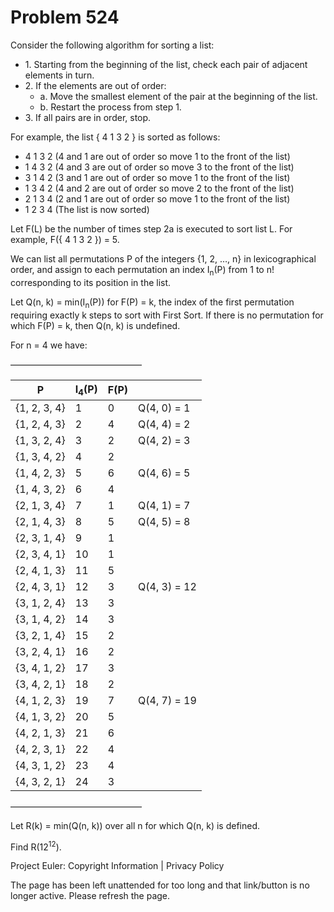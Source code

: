*   Problem 524

   Consider the following algorithm for sorting a list:

     * 1. Starting from the beginning of the list, check each pair of
       adjacent elements in turn.
     * 2. If the elements are out of order:
          * a. Move the smallest element of the pair at the beginning of the
            list.
          * b. Restart the process from step 1.
     * 3. If all pairs are in order, stop.

   For example, the list { 4 1 3 2 } is sorted as follows:

     * 4 1 3 2 (4 and 1 are out of order so move 1 to the front of the list)
     * 1 4 3 2 (4 and 3 are out of order so move 3 to the front of the list)
     * 3 1 4 2 (3 and 1 are out of order so move 1 to the front of the list)
     * 1 3 4 2 (4 and 2 are out of order so move 2 to the front of the list)
     * 2 1 3 4 (2 and 1 are out of order so move 1 to the front of the list)
     * 1 2 3 4 (The list is now sorted)

   Let F(L) be the number of times step 2a is executed to sort list L. For
   example, F({ 4 1 3 2 }) = 5.

   We can list all permutations P of the integers {1, 2, ..., n} in
   lexicographical order, and assign to each permutation an index I_n(P) from
   1 to n! corresponding to its position in the list.

   Let Q(n, k) = min(I_n(P)) for F(P) = k, the index of the first permutation
   requiring exactly k steps to sort with First Sort. If there is no
   permutation for which F(P) = k, then Q(n, k) is undefined.

   For n = 4 we have:

   +---------------------------------------------+
   | P            | I_4(P) | F(P) |              |
   |--------------+--------+------+--------------|
   | {1, 2, 3, 4} | 1      | 0    | Q(4, 0) = 1  |
   |--------------+--------+------+--------------|
   | {1, 2, 4, 3} | 2      | 4    | Q(4, 4) = 2  |
   |--------------+--------+------+--------------|
   | {1, 3, 2, 4} | 3      | 2    | Q(4, 2) = 3  |
   |--------------+--------+------+--------------|
   | {1, 3, 4, 2} | 4      | 2    |              |
   |--------------+--------+------+--------------|
   | {1, 4, 2, 3} | 5      | 6    | Q(4, 6) = 5  |
   |--------------+--------+------+--------------|
   | {1, 4, 3, 2} | 6      | 4    |              |
   |--------------+--------+------+--------------|
   | {2, 1, 3, 4} | 7      | 1    | Q(4, 1) = 7  |
   |--------------+--------+------+--------------|
   | {2, 1, 4, 3} | 8      | 5    | Q(4, 5) = 8  |
   |--------------+--------+------+--------------|
   | {2, 3, 1, 4} | 9      | 1    |              |
   |--------------+--------+------+--------------|
   | {2, 3, 4, 1} | 10     | 1    |              |
   |--------------+--------+------+--------------|
   | {2, 4, 1, 3} | 11     | 5    |              |
   |--------------+--------+------+--------------|
   | {2, 4, 3, 1} | 12     | 3    | Q(4, 3) = 12 |
   |--------------+--------+------+--------------|
   | {3, 1, 2, 4} | 13     | 3    |              |
   |--------------+--------+------+--------------|
   | {3, 1, 4, 2} | 14     | 3    |              |
   |--------------+--------+------+--------------|
   | {3, 2, 1, 4} | 15     | 2    |              |
   |--------------+--------+------+--------------|
   | {3, 2, 4, 1} | 16     | 2    |              |
   |--------------+--------+------+--------------|
   | {3, 4, 1, 2} | 17     | 3    |              |
   |--------------+--------+------+--------------|
   | {3, 4, 2, 1} | 18     | 2    |              |
   |--------------+--------+------+--------------|
   | {4, 1, 2, 3} | 19     | 7    | Q(4, 7) = 19 |
   |--------------+--------+------+--------------|
   | {4, 1, 3, 2} | 20     | 5    |              |
   |--------------+--------+------+--------------|
   | {4, 2, 1, 3} | 21     | 6    |              |
   |--------------+--------+------+--------------|
   | {4, 2, 3, 1} | 22     | 4    |              |
   |--------------+--------+------+--------------|
   | {4, 3, 1, 2} | 23     | 4    |              |
   |--------------+--------+------+--------------|
   | {4, 3, 2, 1} | 24     | 3    |              |
   +---------------------------------------------+

   Let R(k) = min(Q(n, k)) over all n for which Q(n, k) is defined.

   Find R(12^12).

   Project Euler: Copyright Information | Privacy Policy

   The page has been left unattended for too long and that link/button is no
   longer active. Please refresh the page.

